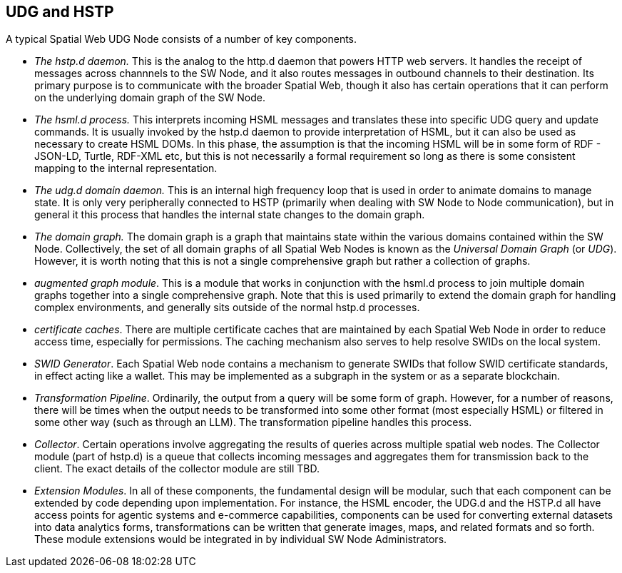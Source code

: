 == UDG and HSTP

A typical Spatial Web UDG Node consists of a number of key components.

* __The hstp.d daemon.__ This is the analog to the http.d daemon that powers HTTP web servers. It handles the receipt of messages across channnels to the SW Node, and it also routes messages in outbound channels to their destination. Its primary purpose is to communicate with the broader Spatial Web, though it also has certain operations that it can perform on the underlying domain graph of the SW Node.
* __The hsml.d process.__ This interprets incoming HSML messages and translates these into specific UDG query and update commands. It is usually invoked by the hstp.d daemon to provide interpretation of HSML, but it can also be used as necessary to create HSML DOMs. In this phase, the assumption is that the incoming HSML will be in some form of RDF - JSON-LD, Turtle, RDF-XML etc, but this is not necessarily a formal requirement so long as there is some consistent mapping to the internal representation.
* __The udg.d domain daemon.__ This is an internal high frequency loop that is used in order to animate domains to manage state. It is only very peripherally connected to HSTP (primarily when dealing with SW Node to Node communication), but in general it this process that handles the internal state changes to the domain graph.
* __The domain graph.__ The domain graph is a graph that maintains state within the various domains contained within the SW Node. Collectively, the set of all domain graphs of all Spatial Web Nodes is known as the __Universal Domain Graph__ (or __UDG__). However, it is worth noting that this is not a single comprehensive graph but rather a collection of graphs.
* __augmented graph module__. This is a module that works in conjunction with the hsml.d process to join multiple domain graphs together into a single comprehensive graph. Note that this is used primarily to extend the domain graph for handling complex environments, and generally sits outside of the normal hstp.d processes.
* __certificate caches__. There are multiple certificate caches that are maintained by each Spatial Web Node in order to reduce access time, especially for permissions. The caching mechanism also serves to help resolve SWIDs on the local system.
* __SWID Generator__. Each Spatial Web node contains a mechanism to generate SWIDs that follow SWID certificate standards, in effect acting like a wallet. This may be implemented as a subgraph in the system or as a separate blockchain.
* __Transformation Pipeline__. Ordinarily, the output from a query will be some form of graph. However, for a number of reasons, there will be times when the output needs to be transformed into some other format (most especially HSML) or filtered in some other way (such as through an LLM). The transformation pipeline handles this process.
* __Collector__. Certain operations involve aggregating the results of queries across multiple spatial web nodes. The Collector module (part of hstp.d) is a queue that collects incoming messages and aggregates them for transmission back to the client. The exact details of the collector module are still TBD.
* __Extension Modules__. In all of these components, the fundamental design will be modular, such that each component can be extended by code depending upon implementation. For instance, the HSML encoder, the UDG.d and the HSTP.d all have access points for agentic systems and e-commerce capabilities, components can be used for converting external datasets into data analytics forms, transformations can be written that generate images, maps, and related formats and so forth. These module extensions would be integrated in by individual SW Node Administrators. 